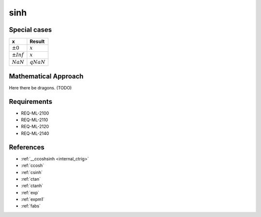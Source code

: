 sinh
~~~~

.. c:autodoc:: ../libm/mathd/sinhd.c

Special cases
^^^^^^^^^^^^^

+--------------------------+--------------------------+
| x                        | Result                   |
+==========================+==========================+
| :math:`±0`               | :math:`x`                |
+--------------------------+--------------------------+
| :math:`±Inf`             | :math:`x`                |
+--------------------------+--------------------------+
| :math:`NaN`              | :math:`qNaN`             |
+--------------------------+--------------------------+

Mathematical Approach
^^^^^^^^^^^^^^^^^^^^^

Here there be dragons. (TODO)

Requirements
^^^^^^^^^^^^

* REQ-ML-2100
* REQ-ML-2110
* REQ-ML-2120
* REQ-ML-2140

References
^^^^^^^^^^

* :ref:`__ccoshsinh <internal_ctrig>`
* :ref:`ccosh`
* :ref:`csinh`
* :ref:`ctan`
* :ref:`ctanh`
* :ref:`exp`
* :ref:`expm1`
* :ref:`fabs`
